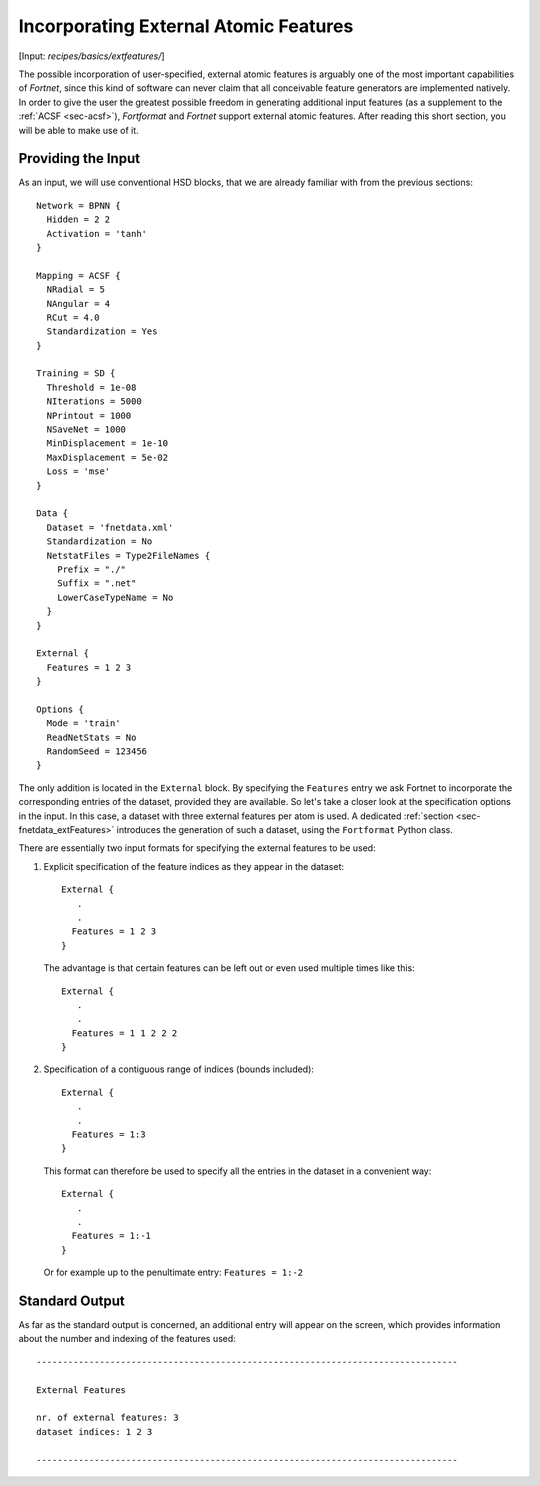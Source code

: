 .. _sec-extfeatures:
.. highlight:: none

**************************************
Incorporating External Atomic Features
**************************************

[Input: `recipes/basics/extfeatures/`]

The possible incorporation of user-specified, external atomic features is
arguably one of the most important capabilities of `Fortnet`, since this kind of
software can never claim that all conceivable feature generators are
implemented natively. In order to give the user the greatest possible freedom in
generating additional input features (as a supplement to the
:ref:`ACSF <sec-acsf>`), `Fortformat` and `Fortnet` support external atomic
features. After reading this short section, you will be able to make use of it.

Providing the Input
===================

As an input, we will use conventional HSD blocks, that we are already familiar
with from the previous sections::

  Network = BPNN {
    Hidden = 2 2
    Activation = 'tanh'
  }

  Mapping = ACSF {
    NRadial = 5
    NAngular = 4
    RCut = 4.0
    Standardization = Yes
  }

  Training = SD {
    Threshold = 1e-08
    NIterations = 5000
    NPrintout = 1000
    NSaveNet = 1000
    MinDisplacement = 1e-10
    MaxDisplacement = 5e-02
    Loss = 'mse'
  }

  Data {
    Dataset = 'fnetdata.xml'
    Standardization = No
    NetstatFiles = Type2FileNames {
      Prefix = "./"
      Suffix = ".net"
      LowerCaseTypeName = No
    }
  }

  External {
    Features = 1 2 3
  }

  Options {
    Mode = 'train'
    ReadNetStats = No
    RandomSeed = 123456
  }

The only addition is located in the ``External`` block. By specifying the
``Features`` entry we ask Fortnet to incorporate the corresponding entries of
the dataset, provided they are available. So let's take a closer look at the
specification options in the input. In this case, a dataset with three external
features per atom is used. A dedicated :ref:`section <sec-fnetdata_extFeatures>`
introduces the generation of such a dataset, using the ``Fortformat`` Python
class.

There are essentially two input formats for specifying the external features
to be used:

1. Explicit specification of the feature indices as they appear in the dataset::

       External {
          .
	  .
	 Features = 1 2 3
       }

  The advantage is that certain features can be left out or even used multiple
  times like this::

       External {
          .
	  .
	 Features = 1 1 2 2 2
       }

2. Specification of a contiguous range of indices (bounds included)::

       External {
          .
	  .
	 Features = 1:3
       }

  This format can therefore be used to specify all the entries in the dataset in
  a convenient way::

       External {
          .
	  .
	 Features = 1:-1
       }

  Or for example up to the penultimate entry: ``Features = 1:-2``


Standard Output
===============

As far as the standard output is concerned, an additional entry will appear on
the screen, which provides information about the number and indexing of the
features used::

  --------------------------------------------------------------------------------

  External Features

  nr. of external features: 3
  dataset indices: 1 2 3

  --------------------------------------------------------------------------------
